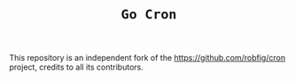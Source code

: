 #+TITLE: =Go Cron=

This repository is an independent fork of the https://github.com/robfig/cron project, credits to all its contributors.
